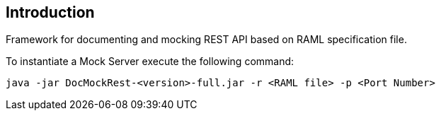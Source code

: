 == Introduction

Framework for documenting and mocking REST API based on RAML specification file.

To instantiate a Mock Server execute the following command:

    java -jar DocMockRest-<version>-full.jar -r <RAML file> -p <Port Number>

